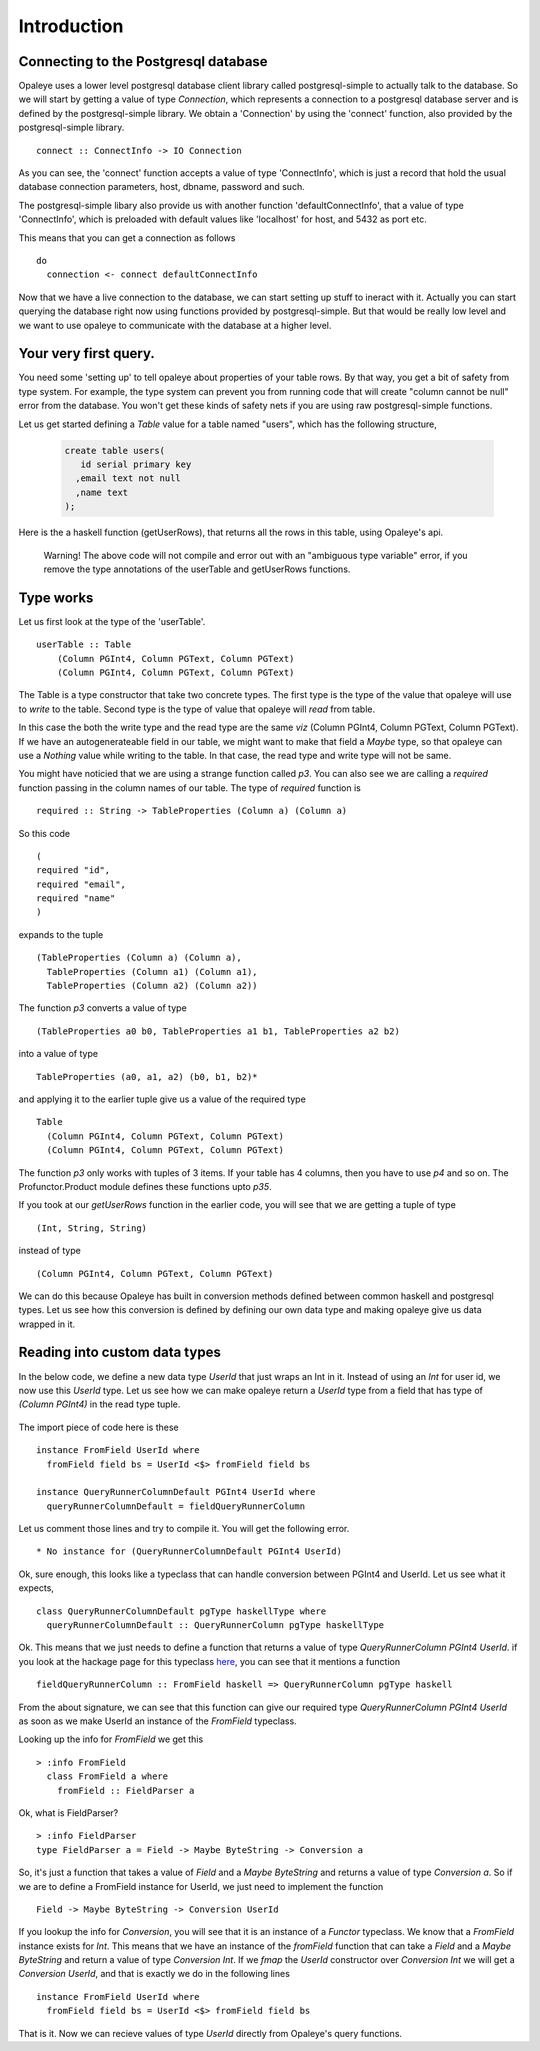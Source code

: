 Introduction
==============================

Connecting to the Postgresql database
---------------------------------------


Opaleye uses a lower level postgresql database client library called postgresql-simple to actually talk to the database.
So we will start by getting a value of type *Connection*, which represents a connection to a postgresql database server
and is defined by the postgresql-simple library. We obtain a 'Connection' by using the 'connect'
function, also provided by the postgresql-simple library. ::

    connect :: ConnectInfo -> IO Connection

As you can see, the 'connect' function accepts a value of type 'ConnectInfo', which is just a record that hold
the usual database connection parameters, host, dbname, password and such.

The postgresql-simple libary also provide us with another function 'defaultConnectInfo', that a value of
type 'ConnectInfo', which is preloaded with default values like 'localhost' for host, and 5432 as port etc.

This means that you can get a connection as follows ::

    do
      connection <- connect defaultConnectInfo

Now that we have a live connection to the database, we can start setting up stuff to ineract with it.
Actually you can start querying the database right now using functions provided by postgresql-simple.
But that would be really low level and we want to use opaleye to communicate with the database at a higher level.

Your very first query.
----------------------

You need some 'setting up' to tell opaleye about properties of your table rows. By that way, you get a bit
of safety from type system. For example, the type system can prevent you from running code that will
create "column cannot be null" error from the database. You won't get these kinds of safety nets if you
are using raw postgresql-simple functions.

Let us get started defining a *Table* value for a table named "users", which has the
following structure,

  .. code-block:: sql

    create table users(
       id serial primary key
      ,email text not null
      ,name text
    );

Here is the a haskell function (getUserRows), that returns all the rows in this table, using Opaleye's api.

  .. literalinclude:: code/opaleye-select-basic.hs


  Warning! The above code will not compile and error out with an "ambiguous type variable" error, if you remove the type annotations of the userTable and getUserRows functions.

Type works
----------

Let us first look at the type of the 'userTable'. ::

    userTable :: Table 
        (Column PGInt4, Column PGText, Column PGText) 
        (Column PGInt4, Column PGText, Column PGText)

The Table is a type constructor that take two concrete types. The first type is the type of the value that opaleye will use to *write* to
the table. Second type is the type of value that opaleye will *read* from table.

In this case the both the write type and the read type are the same *viz* (Column PGInt4, Column PGText, Column PGText).
If we have an autogenerateable field in our table, we might want to make that field a *Maybe* type, so that opaleye can
use a *Nothing* value while writing to the table. In that case, the read type and write type will not be same.

You might have noticied that we are using a strange function called *p3*. You can also see we are calling a *required* function
passing in the column names of our table. The type of *required* function is  ::

    required :: String -> TableProperties (Column a) (Column a)

So this code ::

    (
    required "id",
    required "email",
    required "name"
    )

expands to the tuple ::

  (TableProperties (Column a) (Column a),
    TableProperties (Column a1) (Column a1),
    TableProperties (Column a2) (Column a2))

The function *p3* converts a value of type ::

    (TableProperties a0 b0, TableProperties a1 b1, TableProperties a2 b2)
    
into a value of type ::

    TableProperties (a0, a1, a2) (b0, b1, b2)*

and applying it to the earlier tuple give us a value of the required type  ::

    Table 
      (Column PGInt4, Column PGText, Column PGText) 
      (Column PGInt4, Column PGText, Column PGText)

The function *p3* only works with tuples of 3 items. If your table has 4 columns, then
you have to use *p4* and so on. The Profunctor.Product module defines these functions 
upto *p35*.

If you took at our *getUserRows* function in the earlier code, you will see
that we are getting a tuple of type ::

    (Int, String, String)

instead of type ::
    
    (Column PGInt4, Column PGText, Column PGText)

We can do this because Opaleye has built in conversion methods defined between
common haskell and postgresql types. Let us see how this conversion is defined by
defining our own data type and making opaleye give us data wrapped in it. 

Reading into custom data types
------------------------------

In the below code, we define a new data type *UserId* that just wraps an Int in it.
Instead of using an *Int* for user id, we now use this *UserId* type. Let us see
how we can make opaleye return a *UserId* type from a field that has type of *(Column PGInt4)*
in the read type tuple.

  .. literalinclude:: code/opaleye-select-custom-datatype.hs
     :emphasize-lines: 21-25

The import piece of code here is these ::

    instance FromField UserId where
      fromField field bs = UserId <$> fromField field bs

    instance QueryRunnerColumnDefault PGInt4 UserId where
      queryRunnerColumnDefault = fieldQueryRunnerColumn

Let us comment those lines and try to compile it. You will get the following error. ::
    
    * No instance for (QueryRunnerColumnDefault PGInt4 UserId)

Ok, sure enough, this looks like a typeclass that can handle conversion between PGInt4 and
UserId. Let us see what it expects, ::

    class QueryRunnerColumnDefault pgType haskellType where
      queryRunnerColumnDefault :: QueryRunnerColumn pgType haskellType

Ok. This means that we just needs to define a function that returns a value of type *QueryRunnerColumn PGInt4 UserId*.
if you look at the hackage page for this typeclass here_, you can see that it mentions a function ::

    fieldQueryRunnerColumn :: FromField haskell => QueryRunnerColumn pgType haskell

From the about signature, we can see that this function can give our required type *QueryRunnerColumn PGInt4 UserId* as
soon as we make UserId an instance of the *FromField* typeclass.

Looking up the info for *FromField* we get this ::

  > :info FromField
    class FromField a where
      fromField :: FieldParser a

Ok, what is FieldParser? ::

  > :info FieldParser
  type FieldParser a = Field -> Maybe ByteString -> Conversion a

So, it's just a function that takes a value of *Field* and a *Maybe ByteString* and
returns a value of type *Conversion a*. So if we are to define a FromField instance
for UserId, we just need to implement the function ::
    
    Field -> Maybe ByteString -> Conversion UserId

If you lookup the info for *Conversion*, you will see that it is an instance of
a *Functor* typeclass. We know that a *FromField* instance exists for *Int*. This means
that we have an instance of the *fromField* function that can take a *Field* and a *Maybe ByteString*
and return a value of type *Conversion Int*. If we *fmap* the *UserId* constructor over *Conversion Int* we will get
a *Conversion UserId*, and that is exactly we do in the following lines ::

    instance FromField UserId where
      fromField field bs = UserId <$> fromField field bs

That is it. Now we can recieve values of type *UserId* directly from Opaleye's query functions.


.. _here: https://hackage.haskell.org/package/opaleye-0.5.2.1/docs/Opaleye-Internal-RunQuery.html#t:QueryRunnerColumnDefault
